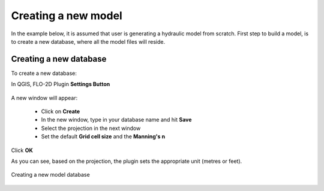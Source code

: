 Creating a new model
====================

In the example below, it is assumed that user is generating a hydraulic model from scratch. First step to build a model, is to create a new database, where all the model files will reside.

Creating a new database
-----------------------
To create a new database:

In QGIS, FLO-2D Plugin **Settings Button**

.. figure:: img/setting.svg
	:align: center
	:alt: Creating a new model database
  
A new window will appear:

	* Click on **Create**
	* In the new window, type in your database name and hit **Save**
	* Select the projection in the next window
	* Set the default **Grid cell size** and the **Manning's n**

Click **OK**

As you can see, based on the projection, the plugin sets the appropriate unit (metres or feet).

.. figure:: img/settings.svg
	:align: center
	:alt: Creating a new model database

	Creating a new model database

